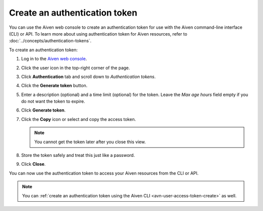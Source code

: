 Create an authentication token
==============================

You can use the Aiven web console to create an authentication token for use with the Aiven command-line interface (CLI) or API. 
To learn more about using authentication token for Aiven resources, refer to :doc:`../concepts/authentication-tokens`.

To create an authentication token:

1. Log in to the `Aiven web console <https://console.aiven.io/>`_.

2. Click the user icon in the top-right corner of the page.

3. Click **Authentication** tab and scroll down to *Authentication tokens*.

4. Click the **Generate token** button.

5. Enter a description (optional) and a time limit (optional) for the token. Leave the *Max age hours* field empty if you do not want the token to expire.

6. Click **Generate token**.

7. Click the **Copy** icon or select and copy the access token.

   .. note::
       You cannot get the token later after you close this view.

8. Store the token safely and treat this just like a password.

9. Click **Close**.

You can now use the authentication token to access your Aiven resources from the CLI or API.

.. note::
    You can :ref:`create an authentication token using the Aiven CLI <avn-user-access-token-create>` as well.

